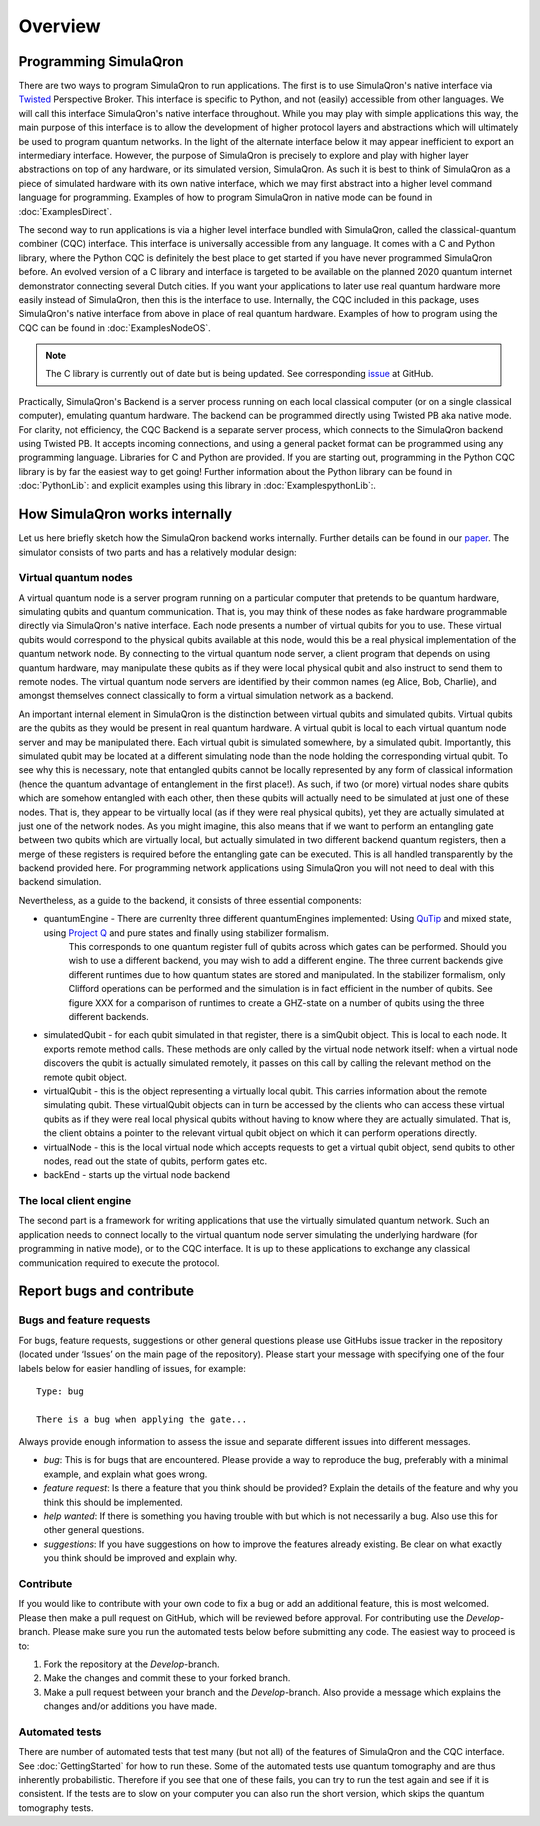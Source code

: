 Overview
========

----------------------
Programming SimulaQron
----------------------

There are two ways to program SimulaQron to run applications. The first is to use SimulaQron's native interface via `Twisted <https://twistedmatrix.com/>`_ Perspective Broker. This interface is specific to Python, and not (easily) accessible from other languages. We will call this interface SimulaQron's native interface throughout. While you may play with simple applications this way, the main purpose of this interface is to allow the development of higher protocol layers and abstractions which will ultimately be used to program quantum networks. 
In the light of the alternate interface below it may appear inefficient to export an intermediary interface. However, the purpose of SimulaQron is precisely to explore and play with higher layer abstractions on top of any hardware, or its simulated version, SimulaQron. As such it is best to think of SimulaQron as a piece of simulated hardware with its own native interface, which we may first abstract into a higher level command language for programming. Examples of how to program SimulaQron in native mode can be found in :doc:`ExamplesDirect`.

The second way to run applications is via a higher level interface bundled with SimulaQron, called the classical-quantum combiner (CQC) interface. This interface is universally accessible from any language. It comes with a C and Python library, where the Python CQC is definitely the best place to get started if you have never programmed SimulaQron before. An evolved version of a C library and interface is targeted to be available on the planned 2020 quantum internet demonstrator connecting several Dutch cities. If you want your applications to later use real quantum hardware more easily instead of SimulaQron, then this is the interface to use. Internally, the CQC included in this package, uses SimulaQron's native interface from above in place of real quantum hardware. Examples of how to program using the CQC can be found in :doc:`ExamplesNodeOS`.

.. note:: The C library is currently out of date but is being updated. See corresponding `issue <https://github.com/SoftwareQuTech/SimulaQron/issues/61>`_ at GitHub.

.. image:: figs/CQC_schematic_v3.png
    :width: 400px
    :align: center
    :alt: Programming SimulaQrons Interfaces

Practically, SimulaQron's Backend is a server process running on each local classical computer (or on a single classical computer), emulating quantum hardware. The backend can be programmed directly using Twisted PB aka native mode. For clarity, not efficiency, the CQC Backend is a separate server process, which connects to the SimulaQron backend using Twisted PB. It accepts incoming connections, and using a general packet format can be programmed using any programming language. Libraries for C and Python are provided. If you are starting out, programming in the Python CQC library is by far the easiest way to get going! Further information about the Python library can be found in :doc:`PythonLib`: and explicit examples using this library in :doc:`ExamplespythonLib`:.

-------------------------------
How SimulaQron works internally
-------------------------------

Let us here briefly sketch how the SimulaQron backend works internally. Further details can be found in our `paper <http://iopscience.iop.org/article/10.1088/2058-9565/aad56e>`_.
The simulator consists of two parts and has a relatively modular design:


^^^^^^^^^^^^^^^^^^^^^
Virtual quantum nodes
^^^^^^^^^^^^^^^^^^^^^

A virtual quantum node is a server program running on a particular computer that pretends to be quantum hardware, simulating qubits and quantum communication.
That is, you may think of these nodes as fake hardware programmable directly via SimulaQron's native interface. Each node presents
a number of virtual qubits for you to use. These virtual qubits would correspond to the physical qubits
available at this node, would this be a real physical implementation of the quantum network node. By connecting to the virtual quantum node server, a
client program that depends on using quantum hardware, may manipulate these qubits as if they were local physical qubit and also 
instruct to send them to remote nodes. 
The virtual quantum node servers are identified
by their common names (eg Alice, Bob, Charlie), and amongst themselves connect classically to form a virtual simulation
network as a backend.

An important internal element in SimulaQron is the distinction between virtual qubits and simulated qubits. Virtual qubits
are the qubits as they would be present in real quantum hardware. A virtual qubit is local to each virtual quantum node server
and may be manipulated there. Each virtual qubit is simulated somewhere, by a simulated qubit. Importantly, this simulated qubit
may be located at a different simulating node than the node holding the corresponding virtual qubit.
To see why this is necessary, note that 
entangled qubits cannot be locally represented by any form of classical information (hence
the quantum advantage of entanglement in the first place!). As such, if two (or more) virtual nodes share
qubits which are somehow entangled with each other, then these qubits will actually need to be simulated
at just one of these nodes. That is, they appear to be virtually local (as if they were real physical
qubits), yet they are actually simulated at just one of the network nodes. As you might imagine, 
this also means that if we want to perform an entangling gate between two qubits which are virtually
local, but actually simulated in two different backend quantum registers, then a merge of these
registers is required before the entangling gate can be executed. This is all handled transparently
by the backend provided here. For programming network applications using SimulaQron you will not need to 
deal with this backend simulation. 

Nevertheless, as a guide to the backend, it consists of three essential components:

* quantumEngine - There are currenlty three different quantumEngines implemented: Using `QuTip <http://qutip.org/>`_ and mixed state, using `Project Q <https://projectq.ch/>`_ and pure states and finally using stabilizer formalism.
    This corresponds to one quantum register full of qubits across which gates can be performed. Should you wish to use a different backend, you may wish to add a different engine.
    The three current backends give different runtimes due to how quantum states are stored and manipulated.
    In the stabilizer formalism, only Clifford operations can be performed and the simulation is in fact efficient in the number of qubits.
    See figure XXX for a comparison of runtimes to create a GHZ-state on a number of qubits using the three different backends.

.. image:: figs/runtime_qutip_vs_projectq_vs_stabilizer.png
    :width: 700px
    :align: center
    :alt: Runtime of creating a GHZ-state using the three different backends currently implemented in SimulaQron.

* simulatedQubit - for each qubit simulated in that register, there is a simQubit object. This is local to each node. It exports remote method calls. These methods are only called by the virtual node network itself: when a virtual node discovers the qubit is actually simulated remotely, it passes on this call by calling the relevant method on the remote qubit object.

* virtualQubit - this is the object representing a virtually local qubit. This carries information about the remote simulating qubit. These virtualQubit objects can in turn be accessed by the clients who can access these virtual qubits as if they were real local physical qubits without having to know where they are actually simulated. That is, the client obtains a pointer to the relevant virtual qubit object on which it can perform operations directly.

* virtualNode - this is the local virtual node which accepts requests to get a virtual qubit object, send qubits to other nodes, read out the state of qubits, perform gates etc.

* backEnd - starts up the virtual node backend

.. image:: figs/simulated_virtualQubits_v7.png
    :width: 550px
    :align: center
    :alt: Virtual and simulated qubit

^^^^^^^^^^^^^^^^^^^^^^^
The local client engine
^^^^^^^^^^^^^^^^^^^^^^^

The second part is a framework for writing applications that use the virtually simulated quantum 
network. Such an application needs to connect locally to the virtual quantum node server simulating the underlying hardware (for programming
in native mode), or to the CQC interface. It is up to these applications to exchange any classical communication required to execute the protocol.


--------------------------
Report bugs and contribute
--------------------------

^^^^^^^^^^^^^^^^^^^^^^^^^^
Bugs and feature requests
^^^^^^^^^^^^^^^^^^^^^^^^^^

For bugs, feature requests, suggestions or other general questions please use GitHubs issue tracker in the repository (located under ‘Issues’ on the main page of the repository).
Please start your message with specifying one of the four labels below for easier handling of issues, for example::

    Type: bug

    There is a bug when applying the gate...

Always provide enough information to assess the issue and separate different issues into different messages.

* *bug*: This is for bugs that are encountered. Please provide a way to reproduce the bug, preferably with a minimal example, and explain what goes wrong.

* *feature request*: Is there a feature that you think should be provided? Explain the details of the feature and why you think this should be implemented.

* *help wanted*: If there is something you having trouble with but which is not necessarily a bug. Also use this for other general questions.

* *suggestions*: If you have suggestions on how to improve the features already existing. Be clear on what exactly you think should be improved and explain why.

^^^^^^^^^^
Contribute
^^^^^^^^^^

If you would like to contribute with your own code to fix a bug or add an additional feature, this is most welcomed.
Please then make a pull request on GitHub, which will be reviewed before approval.
For contributing use the *Develop*-branch.
Please make sure you run the automated tests below before submitting any code.
The easiest way to proceed is to:

#. Fork the repository at the *Develop*-branch.
#. Make the changes and commit these to your forked branch.
#. Make a pull request between your branch and the *Develop*-branch. Also provide a message which explains the changes and/or additions you have made.

^^^^^^^^^^^^^^^
Automated tests
^^^^^^^^^^^^^^^

There are number of automated tests that test many (but not all) of the features of SimulaQron and the CQC interface.
See :doc:`GettingStarted` for how to run these.
Some of the automated tests use quantum tomography and are thus inherently probabilistic.
Therefore if you see that one of these fails, you can try to run the test again and see if it is consistent.
If the tests are to slow on your computer you can also run the short version, which skips the quantum tomography tests.
